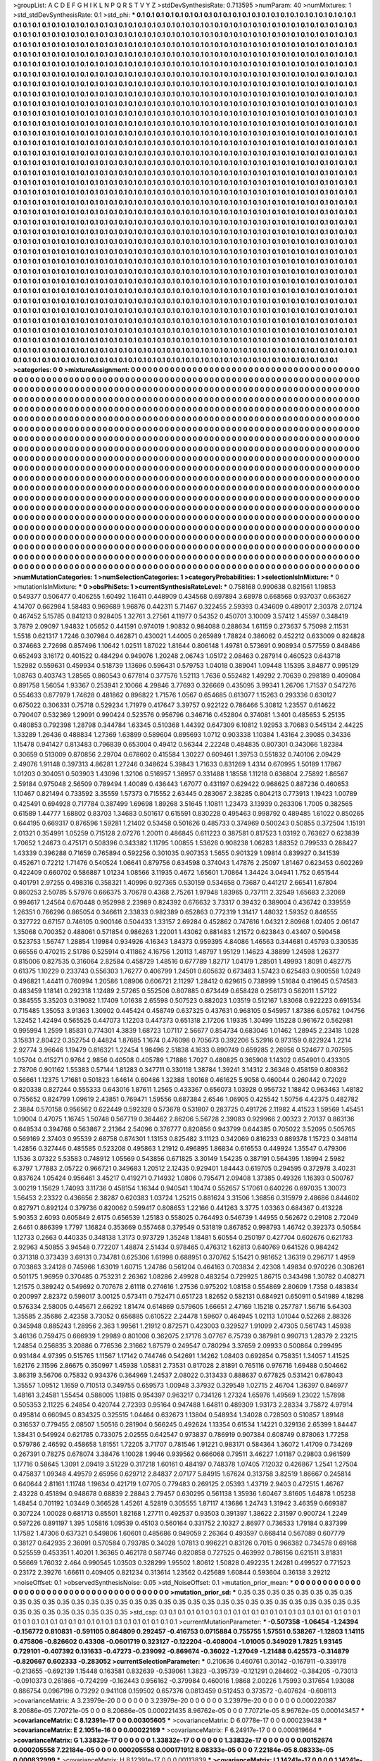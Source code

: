 >groupList:
A C D E F G H I K L
N P Q R S T V Y Z 
>stdDevSynthesisRate:
0.713595 
>numParam:
40
>numMixtures:
1
>std_stdDevSynthesisRate:
0.1
>std_phi:
***
0.1 0.1 0.1 0.1 0.1 0.1 0.1 0.1 0.1 0.1
0.1 0.1 0.1 0.1 0.1 0.1 0.1 0.1 0.1 0.1
0.1 0.1 0.1 0.1 0.1 0.1 0.1 0.1 0.1 0.1
0.1 0.1 0.1 0.1 0.1 0.1 0.1 0.1 0.1 0.1
0.1 0.1 0.1 0.1 0.1 0.1 0.1 0.1 0.1 0.1
0.1 0.1 0.1 0.1 0.1 0.1 0.1 0.1 0.1 0.1
0.1 0.1 0.1 0.1 0.1 0.1 0.1 0.1 0.1 0.1
0.1 0.1 0.1 0.1 0.1 0.1 0.1 0.1 0.1 0.1
0.1 0.1 0.1 0.1 0.1 0.1 0.1 0.1 0.1 0.1
0.1 0.1 0.1 0.1 0.1 0.1 0.1 0.1 0.1 0.1
0.1 0.1 0.1 0.1 0.1 0.1 0.1 0.1 0.1 0.1
0.1 0.1 0.1 0.1 0.1 0.1 0.1 0.1 0.1 0.1
0.1 0.1 0.1 0.1 0.1 0.1 0.1 0.1 0.1 0.1
0.1 0.1 0.1 0.1 0.1 0.1 0.1 0.1 0.1 0.1
0.1 0.1 0.1 0.1 0.1 0.1 0.1 0.1 0.1 0.1
0.1 0.1 0.1 0.1 0.1 0.1 0.1 0.1 0.1 0.1
0.1 0.1 0.1 0.1 0.1 0.1 0.1 0.1 0.1 0.1
0.1 0.1 0.1 0.1 0.1 0.1 0.1 0.1 0.1 0.1
0.1 0.1 0.1 0.1 0.1 0.1 0.1 0.1 0.1 0.1
0.1 0.1 0.1 0.1 0.1 0.1 0.1 0.1 0.1 0.1
0.1 0.1 0.1 0.1 0.1 0.1 0.1 0.1 0.1 0.1
0.1 0.1 0.1 0.1 0.1 0.1 0.1 0.1 0.1 0.1
0.1 0.1 0.1 0.1 0.1 0.1 0.1 0.1 0.1 0.1
0.1 0.1 0.1 0.1 0.1 0.1 0.1 0.1 0.1 0.1
0.1 0.1 0.1 0.1 0.1 0.1 0.1 0.1 0.1 0.1
0.1 0.1 0.1 0.1 0.1 0.1 0.1 0.1 0.1 0.1
0.1 0.1 0.1 0.1 0.1 0.1 0.1 0.1 0.1 0.1
0.1 0.1 0.1 0.1 0.1 0.1 0.1 0.1 0.1 0.1
0.1 0.1 0.1 0.1 0.1 0.1 0.1 0.1 0.1 0.1
0.1 0.1 0.1 0.1 0.1 0.1 0.1 0.1 0.1 0.1
0.1 0.1 0.1 0.1 0.1 0.1 0.1 0.1 0.1 0.1
0.1 0.1 0.1 0.1 0.1 0.1 0.1 0.1 0.1 0.1
0.1 0.1 0.1 0.1 0.1 0.1 0.1 0.1 0.1 0.1
0.1 0.1 0.1 0.1 0.1 0.1 0.1 0.1 0.1 0.1
0.1 0.1 0.1 0.1 0.1 0.1 0.1 0.1 0.1 0.1
0.1 0.1 0.1 0.1 0.1 0.1 0.1 0.1 0.1 0.1
0.1 0.1 0.1 0.1 0.1 0.1 0.1 0.1 0.1 0.1
0.1 0.1 0.1 0.1 0.1 0.1 0.1 0.1 0.1 0.1
0.1 0.1 0.1 0.1 0.1 0.1 0.1 0.1 0.1 0.1
0.1 0.1 0.1 0.1 0.1 0.1 0.1 0.1 0.1 0.1
0.1 0.1 0.1 0.1 0.1 0.1 0.1 0.1 0.1 0.1
0.1 0.1 0.1 0.1 0.1 0.1 0.1 0.1 0.1 0.1
0.1 0.1 0.1 0.1 0.1 0.1 0.1 0.1 0.1 0.1
0.1 0.1 0.1 0.1 0.1 0.1 0.1 0.1 0.1 0.1
0.1 0.1 0.1 0.1 0.1 0.1 0.1 0.1 0.1 0.1
0.1 0.1 0.1 0.1 0.1 0.1 0.1 0.1 0.1 0.1
0.1 0.1 0.1 0.1 0.1 0.1 0.1 0.1 0.1 0.1
0.1 0.1 0.1 0.1 0.1 0.1 0.1 0.1 0.1 0.1
0.1 0.1 0.1 0.1 0.1 0.1 0.1 0.1 0.1 0.1
0.1 0.1 0.1 0.1 0.1 0.1 0.1 0.1 0.1 0.1
0.1 0.1 0.1 0.1 0.1 0.1 0.1 0.1 0.1 0.1
0.1 0.1 0.1 0.1 0.1 0.1 0.1 0.1 0.1 0.1
0.1 0.1 0.1 0.1 0.1 0.1 0.1 0.1 0.1 0.1
0.1 0.1 0.1 0.1 0.1 0.1 0.1 0.1 0.1 0.1
0.1 0.1 0.1 0.1 0.1 0.1 0.1 0.1 0.1 0.1
0.1 0.1 0.1 0.1 0.1 0.1 0.1 0.1 0.1 0.1
0.1 0.1 0.1 0.1 0.1 0.1 0.1 0.1 0.1 0.1
0.1 0.1 0.1 0.1 0.1 0.1 0.1 0.1 0.1 0.1
0.1 0.1 0.1 0.1 0.1 0.1 0.1 0.1 0.1 0.1
0.1 0.1 0.1 0.1 0.1 0.1 0.1 0.1 0.1 0.1
0.1 0.1 0.1 0.1 0.1 0.1 0.1 0.1 0.1 0.1
0.1 0.1 0.1 0.1 0.1 0.1 0.1 0.1 0.1 0.1
0.1 0.1 0.1 0.1 0.1 0.1 0.1 0.1 0.1 0.1
0.1 0.1 0.1 0.1 0.1 0.1 0.1 0.1 0.1 0.1
0.1 0.1 0.1 0.1 0.1 0.1 0.1 0.1 0.1 0.1
0.1 0.1 0.1 0.1 0.1 0.1 0.1 0.1 0.1 0.1
0.1 0.1 0.1 0.1 0.1 0.1 0.1 0.1 0.1 0.1
0.1 0.1 0.1 0.1 0.1 0.1 0.1 0.1 0.1 0.1
0.1 0.1 0.1 0.1 0.1 0.1 0.1 0.1 0.1 0.1
0.1 0.1 0.1 0.1 0.1 0.1 0.1 0.1 0.1 0.1
0.1 0.1 0.1 0.1 0.1 0.1 0.1 0.1 0.1 0.1
0.1 0.1 0.1 0.1 0.1 0.1 0.1 0.1 0.1 0.1
0.1 0.1 0.1 0.1 0.1 0.1 0.1 0.1 0.1 0.1
0.1 0.1 0.1 0.1 0.1 0.1 0.1 0.1 0.1 0.1
0.1 0.1 0.1 0.1 0.1 0.1 0.1 0.1 0.1 0.1
0.1 0.1 0.1 0.1 0.1 0.1 0.1 0.1 0.1 0.1
0.1 0.1 0.1 0.1 0.1 0.1 0.1 0.1 0.1 0.1
0.1 0.1 0.1 0.1 0.1 0.1 0.1 0.1 0.1 0.1
0.1 0.1 0.1 0.1 0.1 0.1 0.1 0.1 0.1 0.1
0.1 0.1 0.1 0.1 0.1 0.1 0.1 0.1 0.1 0.1
0.1 0.1 0.1 0.1 0.1 0.1 0.1 0.1 0.1 0.1
0.1 0.1 0.1 0.1 0.1 0.1 0.1 0.1 0.1 0.1
0.1 0.1 0.1 0.1 0.1 0.1 0.1 0.1 0.1 0.1
0.1 0.1 0.1 0.1 0.1 0.1 0.1 0.1 0.1 0.1
0.1 0.1 0.1 0.1 0.1 0.1 0.1 0.1 0.1 0.1
0.1 0.1 0.1 0.1 0.1 0.1 0.1 0.1 0.1 0.1
0.1 0.1 0.1 0.1 0.1 0.1 0.1 0.1 0.1 0.1
0.1 0.1 0.1 0.1 0.1 0.1 0.1 0.1 0.1 0.1
0.1 0.1 0.1 0.1 0.1 0.1 0.1 0.1 0.1 0.1
0.1 0.1 0.1 0.1 0.1 0.1 0.1 0.1 0.1 0.1
0.1 0.1 0.1 0.1 0.1 0.1 0.1 0.1 0.1 0.1
0.1 0.1 0.1 0.1 0.1 0.1 0.1 0.1 0.1 0.1
0.1 0.1 0.1 0.1 0.1 0.1 0.1 0.1 0.1 0.1
0.1 0.1 0.1 0.1 0.1 0.1 0.1 0.1 0.1 0.1
0.1 0.1 0.1 0.1 0.1 0.1 0.1 0.1 0.1 0.1
0.1 0.1 0.1 0.1 0.1 0.1 0.1 0.1 0.1 0.1
0.1 0.1 0.1 0.1 0.1 0.1 0.1 0.1 0.1 0.1
0.1 0.1 0.1 0.1 0.1 0.1 0.1 0.1 0.1 0.1
0.1 0.1 0.1 0.1 0.1 0.1 0.1 0.1 0.1 0.1
0.1 0.1 0.1 0.1 0.1 0.1 0.1 0.1 0.1 0.1
0.1 0.1 0.1 0.1 0.1 0.1 0.1 0.1 0.1 0.1
0.1 0.1 0.1 0.1 0.1 0.1 0.1 0.1 0.1 0.1
0.1 0.1 0.1 0.1 0.1 0.1 0.1 0.1 0.1 0.1
0.1 0.1 0.1 0.1 0.1 0.1 0.1 0.1 0.1 0.1
0.1 0.1 0.1 0.1 0.1 0.1 0.1 0.1 0.1 0.1
0.1 0.1 0.1 0.1 0.1 0.1 0.1 0.1 0.1 0.1
0.1 0.1 0.1 0.1 0.1 0.1 0.1 0.1 0.1 0.1
0.1 0.1 0.1 0.1 0.1 0.1 0.1 0.1 0.1 0.1
0.1 0.1 0.1 0.1 0.1 0.1 0.1 0.1 0.1 0.1
0.1 0.1 0.1 0.1 0.1 0.1 0.1 0.1 0.1 0.1
0.1 0.1 0.1 0.1 0.1 0.1 0.1 0.1 0.1 0.1
0.1 0.1 0.1 0.1 0.1 0.1 0.1 0.1 0.1 0.1
0.1 0.1 0.1 0.1 0.1 0.1 0.1 0.1 0.1 0.1
0.1 0.1 0.1 0.1 0.1 0.1 0.1 0.1 0.1 0.1
0.1 0.1 0.1 0.1 0.1 0.1 0.1 0.1 0.1 0.1
0.1 0.1 0.1 0.1 0.1 0.1 0.1 0.1 0.1 0.1
0.1 0.1 0.1 0.1 0.1 0.1 0.1 0.1 0.1 0.1
0.1 0.1 0.1 0.1 0.1 0.1 0.1 0.1 0.1 0.1
0.1 0.1 0.1 0.1 0.1 0.1 0.1 0.1 0.1 0.1
0.1 0.1 0.1 0.1 0.1 0.1 0.1 0.1 0.1 0.1
0.1 0.1 0.1 0.1 0.1 0.1 0.1 0.1 0.1 0.1
0.1 0.1 0.1 0.1 0.1 0.1 0.1 0.1 0.1 0.1
0.1 0.1 0.1 0.1 0.1 0.1 0.1 0.1 0.1 0.1
0.1 0.1 0.1 0.1 0.1 0.1 0.1 0.1 0.1 0.1
0.1 0.1 0.1 0.1 0.1 0.1 0.1 0.1 0.1 0.1
0.1 0.1 0.1 0.1 0.1 0.1 0.1 0.1 0.1 0.1
0.1 0.1 0.1 0.1 0.1 0.1 0.1 0.1 0.1 0.1
0.1 0.1 0.1 0.1 0.1 0.1 0.1 0.1 0.1 0.1
0.1 
>categories:
0 0
>mixtureAssignment:
0 0 0 0 0 0 0 0 0 0 0 0 0 0 0 0 0 0 0 0 0 0 0 0 0 0 0 0 0 0 0 0 0 0 0 0 0 0 0 0 0 0 0 0 0 0 0 0 0 0
0 0 0 0 0 0 0 0 0 0 0 0 0 0 0 0 0 0 0 0 0 0 0 0 0 0 0 0 0 0 0 0 0 0 0 0 0 0 0 0 0 0 0 0 0 0 0 0 0 0
0 0 0 0 0 0 0 0 0 0 0 0 0 0 0 0 0 0 0 0 0 0 0 0 0 0 0 0 0 0 0 0 0 0 0 0 0 0 0 0 0 0 0 0 0 0 0 0 0 0
0 0 0 0 0 0 0 0 0 0 0 0 0 0 0 0 0 0 0 0 0 0 0 0 0 0 0 0 0 0 0 0 0 0 0 0 0 0 0 0 0 0 0 0 0 0 0 0 0 0
0 0 0 0 0 0 0 0 0 0 0 0 0 0 0 0 0 0 0 0 0 0 0 0 0 0 0 0 0 0 0 0 0 0 0 0 0 0 0 0 0 0 0 0 0 0 0 0 0 0
0 0 0 0 0 0 0 0 0 0 0 0 0 0 0 0 0 0 0 0 0 0 0 0 0 0 0 0 0 0 0 0 0 0 0 0 0 0 0 0 0 0 0 0 0 0 0 0 0 0
0 0 0 0 0 0 0 0 0 0 0 0 0 0 0 0 0 0 0 0 0 0 0 0 0 0 0 0 0 0 0 0 0 0 0 0 0 0 0 0 0 0 0 0 0 0 0 0 0 0
0 0 0 0 0 0 0 0 0 0 0 0 0 0 0 0 0 0 0 0 0 0 0 0 0 0 0 0 0 0 0 0 0 0 0 0 0 0 0 0 0 0 0 0 0 0 0 0 0 0
0 0 0 0 0 0 0 0 0 0 0 0 0 0 0 0 0 0 0 0 0 0 0 0 0 0 0 0 0 0 0 0 0 0 0 0 0 0 0 0 0 0 0 0 0 0 0 0 0 0
0 0 0 0 0 0 0 0 0 0 0 0 0 0 0 0 0 0 0 0 0 0 0 0 0 0 0 0 0 0 0 0 0 0 0 0 0 0 0 0 0 0 0 0 0 0 0 0 0 0
0 0 0 0 0 0 0 0 0 0 0 0 0 0 0 0 0 0 0 0 0 0 0 0 0 0 0 0 0 0 0 0 0 0 0 0 0 0 0 0 0 0 0 0 0 0 0 0 0 0
0 0 0 0 0 0 0 0 0 0 0 0 0 0 0 0 0 0 0 0 0 0 0 0 0 0 0 0 0 0 0 0 0 0 0 0 0 0 0 0 0 0 0 0 0 0 0 0 0 0
0 0 0 0 0 0 0 0 0 0 0 0 0 0 0 0 0 0 0 0 0 0 0 0 0 0 0 0 0 0 0 0 0 0 0 0 0 0 0 0 0 0 0 0 0 0 0 0 0 0
0 0 0 0 0 0 0 0 0 0 0 0 0 0 0 0 0 0 0 0 0 0 0 0 0 0 0 0 0 0 0 0 0 0 0 0 0 0 0 0 0 0 0 0 0 0 0 0 0 0
0 0 0 0 0 0 0 0 0 0 0 0 0 0 0 0 0 0 0 0 0 0 0 0 0 0 0 0 0 0 0 0 0 0 0 0 0 0 0 0 0 0 0 0 0 0 0 0 0 0
0 0 0 0 0 0 0 0 0 0 0 0 0 0 0 0 0 0 0 0 0 0 0 0 0 0 0 0 0 0 0 0 0 0 0 0 0 0 0 0 0 0 0 0 0 0 0 0 0 0
0 0 0 0 0 0 0 0 0 0 0 0 0 0 0 0 0 0 0 0 0 0 0 0 0 0 0 0 0 0 0 0 0 0 0 0 0 0 0 0 0 0 0 0 0 0 0 0 0 0
0 0 0 0 0 0 0 0 0 0 0 0 0 0 0 0 0 0 0 0 0 0 0 0 0 0 0 0 0 0 0 0 0 0 0 0 0 0 0 0 0 0 0 0 0 0 0 0 0 0
0 0 0 0 0 0 0 0 0 0 0 0 0 0 0 0 0 0 0 0 0 0 0 0 0 0 0 0 0 0 0 0 0 0 0 0 0 0 0 0 0 0 0 0 0 0 0 0 0 0
0 0 0 0 0 0 0 0 0 0 0 0 0 0 0 0 0 0 0 0 0 0 0 0 0 0 0 0 0 0 0 0 0 0 0 0 0 0 0 0 0 0 0 0 0 0 0 0 0 0
0 0 0 0 0 0 0 0 0 0 0 0 0 0 0 0 0 0 0 0 0 0 0 0 0 0 0 0 0 0 0 0 0 0 0 0 0 0 0 0 0 0 0 0 0 0 0 0 0 0
0 0 0 0 0 0 0 0 0 0 0 0 0 0 0 0 0 0 0 0 0 0 0 0 0 0 0 0 0 0 0 0 0 0 0 0 0 0 0 0 0 0 0 0 0 0 0 0 0 0
0 0 0 0 0 0 0 0 0 0 0 0 0 0 0 0 0 0 0 0 0 0 0 0 0 0 0 0 0 0 0 0 0 0 0 0 0 0 0 0 0 0 0 0 0 0 0 0 0 0
0 0 0 0 0 0 0 0 0 0 0 0 0 0 0 0 0 0 0 0 0 0 0 0 0 0 0 0 0 0 0 0 0 0 0 0 0 0 0 0 0 0 0 0 0 0 0 0 0 0
0 0 0 0 0 0 0 0 0 0 0 0 0 0 0 0 0 0 0 0 0 0 0 0 0 0 0 0 0 0 0 0 0 0 0 0 0 0 0 0 0 0 0 0 0 0 0 0 0 0
0 0 0 0 0 0 0 0 0 0 0 0 0 0 0 0 0 0 0 0 0 0 0 0 0 0 0 0 0 0 0 
>numMutationCategories:
1
>numSelectionCategories:
1
>categoryProbabilities:
1 
>selectionIsInMixture:
***
0 
>mutationIsInMixture:
***
0 
>obsPhiSets:
1
>currentSynthesisRateLevel:
***
0.758168 0.990638 0.821561 1.19853 0.549377 0.506477 0.406255 1.60492 1.16411 0.448909
0.434568 0.697894 3.68978 0.668568 0.937037 0.663627 4.14707 0.662984 1.58483 0.969689
1.96876 0.442311 5.71467 0.322455 2.59393 0.434609 0.489017 2.30378 2.07124 0.467452
5.15785 0.841213 0.928405 1.32761 3.27561 4.11977 0.54352 0.450701 3.10009 3.57412
1.45597 0.348419 3.7879 2.09097 1.94832 1.05652 0.441591 0.974019 1.90832 0.984088
0.288634 1.61159 0.273637 5.75098 2.11531 1.5518 0.621317 1.7246 0.307984 0.462871
0.430021 1.44005 0.265989 1.78824 0.386062 0.452212 0.633009 0.824828 0.374663 2.72698
0.857496 1.10642 1.02511 1.87022 1.81644 0.806148 1.49781 0.573691 0.908934 0.577559
0.848486 0.652493 3.16172 0.401522 0.484294 0.949076 1.20248 2.06743 1.05172 2.08463
0.287914 0.460523 0.643718 1.52982 0.559631 0.459934 0.518739 1.13696 0.596431 0.579753
1.04018 0.389041 1.09448 1.15395 3.84877 0.995129 1.08763 0.403743 1.28565 0.860543
0.677814 0.377576 1.52113 1.7636 0.552482 1.49292 2.70639 0.298189 0.409084 0.891758
1.56054 1.93367 0.253941 2.10066 4.29846 3.77693 0.326669 0.435095 3.99341 1.26706
1.71537 0.547276 0.554633 0.877979 1.74628 0.481862 0.896822 1.71576 1.0567 0.654685
0.613077 1.15263 0.293336 0.630127 0.675022 0.306331 0.75718 0.529234 1.71979 0.417647
3.39757 0.922122 0.786466 5.30812 1.23557 0.614622 0.790407 0.532369 1.29091 0.990424
0.523576 0.956796 0.346716 0.452804 0.374081 1.3401 0.485653 5.25135 0.480853 0.792398
1.28798 0.344784 1.63345 0.510368 1.44392 0.647309 6.10812 1.92953 3.70683 0.545134
2.44225 1.33289 1.26436 0.488834 1.27369 1.63899 0.589604 0.895693 1.0712 0.903338
1.10384 1.43164 2.39085 0.34336 1.15478 0.941427 0.813483 0.796839 0.653004 0.49412
0.56344 2.22248 0.484835 0.807301 0.343066 1.82384 0.30659 0.513009 0.870856 2.29704
0.678602 0.415584 1.30227 0.609461 1.39753 0.551832 0.740106 2.09429 2.49076 1.91148
0.397313 4.86281 1.27246 0.348624 5.39843 1.71633 0.831269 1.4314 0.670995 1.50189
1.17867 1.01203 0.304051 0.503903 1.43096 1.32106 0.516957 1.36957 0.331488 1.18558
1.11218 0.636804 2.75892 1.86567 2.59184 0.975048 2.56509 0.789494 1.40089 0.436443
1.67077 0.431197 0.629422 0.968625 0.887236 0.460653 1.10467 0.821494 0.733592 3.35559
1.57373 0.715552 2.63445 0.283067 2.38285 0.804213 0.773913 1.19423 1.00789 0.425491
0.694928 0.717784 0.387499 1.69698 1.89268 3.51645 1.10811 1.23473 3.13939 0.263306
1.7005 0.382565 0.61589 1.44777 1.68802 0.83703 1.34683 0.501617 0.615591 0.830228
0.495463 0.998792 0.489485 1.61022 0.850265 0.644195 0.669317 0.876596 1.59281 1.21402
0.53458 0.501626 0.485733 0.374969 0.500243 0.50855 0.372504 1.15191 2.01321 0.354991
1.05259 0.715128 2.07276 1.20011 0.486845 0.611223 0.387581 0.817523 1.03192 0.763627
0.623839 1.70652 1.24673 0.475171 0.508396 0.343382 1.11795 1.00855 1.53626 0.908238
1.06283 1.88352 0.799533 0.288427 1.43339 0.396288 0.71659 0.765894 0.592256 0.301035
0.907353 1.5655 0.901329 1.09814 0.839927 0.341539 0.452671 0.72212 1.71476 0.540524
1.06641 0.879756 0.634598 0.374043 1.47876 2.25097 1.81467 0.623453 0.602269 0.422409
0.660702 0.586887 1.01234 1.08566 3.11935 0.4672 1.65601 1.70864 1.34424 3.04941
1.752 0.651544 0.401791 2.97255 0.498316 0.358321 1.40996 0.927365 0.530159 0.534658
0.73687 0.441217 2.66541 1.67804 0.860253 2.50785 5.57976 0.666375 3.70678 0.4368
2.75261 1.97948 1.83965 0.737111 2.32549 1.65683 2.32069 0.994617 1.24564 0.670448
0.952998 2.23989 0.824392 0.676632 3.73317 0.39432 0.389004 0.436742 0.339559 1.26351
0.766296 0.865054 0.346611 2.33833 0.982389 0.652863 0.772319 1.31417 1.48032 1.59352
0.846555 0.327722 0.67157 0.746105 0.900146 0.504433 1.33157 2.69284 0.452862 0.747616
1.04321 2.80968 1.02405 2.06147 1.35068 0.700352 0.488061 0.571854 0.986263 1.22001
1.43062 0.881483 1.21572 0.623843 0.43407 0.590458 0.523753 1.56747 1.28854 1.19984
0.934926 4.16343 1.84373 0.959395 4.84086 1.46563 0.344681 0.45793 0.330535 0.66556
0.470215 2.51786 0.525914 0.411862 4.16756 1.20113 1.48797 1.95129 1.14623 4.38899
1.24598 1.26377 0.815006 0.827535 0.316064 2.82584 0.458729 1.48516 0.677789 1.82717
1.04179 1.28501 1.49993 1.8091 0.482775 0.61375 1.10229 0.233743 0.556303 1.76277
0.406799 1.24501 0.605632 0.673483 1.57423 0.625483 0.900558 1.0249 0.496821 1.44411
0.760994 1.20586 1.08906 0.606721 2.11297 1.28412 0.629615 0.738999 1.51684 0.419645
0.574583 0.483459 1.18141 0.292318 1.12489 2.57265 0.552506 0.807885 0.673449 0.658428
0.256173 0.562011 1.57122 0.384555 3.35203 0.319082 1.17409 1.01638 2.65598 0.507523
0.882023 1.03519 0.512167 1.83068 0.922223 0.691534 0.715485 1.35053 3.91363 1.30902
0.445424 0.458749 0.637325 0.437631 0.968105 0.545957 1.87386 6.05762 1.04756 1.32452
1.42494 0.565525 0.447073 1.12203 0.447373 0.651318 2.17206 1.19335 1.30499 1.15228
0.961672 0.562981 0.995994 1.2599 1.85831 0.774301 4.3839 1.68723 1.07117 2.56677
0.854734 0.683046 1.01462 1.28945 2.23418 1.028 3.15831 2.80422 0.352754 0.44824
1.87685 1.1674 0.476098 0.705673 0.392206 5.52916 0.973159 0.822924 1.2214 2.92774
3.96646 1.19479 0.816321 1.22454 1.98496 2.51838 4.1633 0.890749 0.659285 2.26956
0.524677 0.707595 1.05704 0.415271 0.9764 2.9856 0.40508 0.405789 1.71886 1.7027
0.480825 0.365908 1.14302 0.654901 0.433305 2.78706 0.901162 1.55383 0.57144 1.81283
0.347711 0.330118 1.38784 1.39241 3.14312 2.36348 0.458159 0.808362 0.56661 1.12375
1.71681 0.501823 1.64614 0.60486 1.32388 1.80168 0.461625 5.9058 0.460044 0.260442
0.72029 0.820338 0.827244 0.555333 0.643016 1.87611 1.2565 0.433367 0.656073 1.03928
0.956732 1.18842 0.963463 1.48182 0.755652 0.824799 1.09619 2.43851 0.769471 1.59556
0.687384 2.6546 1.06905 0.425542 1.50756 4.42375 0.482782 2.3884 0.570158 0.956562
0.622449 0.592328 0.573678 0.531807 0.283725 0.491726 2.11982 4.41523 1.59569 1.45451
1.09004 0.47075 1.16745 1.50748 0.567719 0.364462 2.86206 5.56728 2.39083 0.929966
2.00323 2.70137 0.863136 0.648534 0.394768 0.563867 2.21364 2.54096 0.376777 0.820856
0.943799 0.644385 0.705022 3.52095 0.505765 0.569169 2.37403 0.95539 2.68758 0.874301
1.13153 0.825482 3.11123 0.342069 0.816233 0.889378 1.15723 0.348114 1.42856 0.327446
0.485585 0.523208 0.495863 1.21912 0.496895 1.86834 0.616553 0.449924 1.35547 0.479306
1.1536 3.07322 5.53583 0.748912 1.05569 0.543856 0.671825 3.30149 1.54235 0.387191
0.564395 1.18994 2.5982 6.3797 1.77883 2.05722 0.966721 0.349683 1.20512 2.12435
0.929401 1.84443 0.619705 0.294595 0.372978 3.40231 0.837624 1.05424 0.956461 3.45217
0.419271 0.714932 1.0806 0.795471 2.09408 1.37385 0.49326 1.16393 0.500767 3.00219
1.15629 1.74093 3.11736 0.458154 1.16344 0.940541 1.10474 0.552657 5.17061 0.640226
0.697035 1.30073 1.56453 2.23322 0.436656 2.38287 0.620383 1.03724 1.25215 0.881624
3.31506 1.36856 0.315979 2.48686 0.844602 0.827971 0.892124 0.379736 0.820062 0.599417
0.808653 1.22166 0.441263 3.3775 1.03363 0.684367 0.413228 5.90353 2.6093 0.605849
2.6175 0.656539 1.25183 0.558025 0.764493 0.546739 1.44955 0.562672 0.29108 2.72049
2.6461 0.886399 1.7797 1.16824 0.353669 0.557468 0.379549 0.531819 0.867852 0.998793
1.46742 0.392373 0.50584 1.12733 0.2663 0.440335 0.348138 1.3173 0.973729 1.35248
1.18481 5.60554 0.250197 0.427704 0.602676 0.621783 2.92963 4.50855 3.94548 0.772207
1.48874 2.51434 0.978465 0.476312 1.62813 0.640769 0.641526 0.984242 0.371318 0.373439
3.69131 0.734781 0.625306 1.61998 0.688951 0.370762 5.15421 0.981652 1.36319 0.296717
1.4959 0.703863 3.24128 0.745966 1.63019 1.60715 1.24786 0.561204 0.464163 0.703834
2.42308 1.49834 0.970226 0.308261 0.501175 1.96959 0.370485 0.753231 2.26362 1.08286
2.49928 0.483254 0.729925 1.86715 0.343498 1.30782 0.408271 1.21575 0.389242 0.549692
0.707678 2.61118 0.274616 1.27536 0.975202 1.08158 0.554869 2.80609 1.7358 0.483834
0.200997 2.82372 0.598017 3.00125 0.573411 0.752471 0.651723 1.82652 0.582131 0.684921
0.650911 0.541989 4.18298 0.576334 2.58005 0.445671 2.66292 1.81474 0.614869 0.579605
1.66651 2.47169 1.15218 0.257787 1.56716 5.64303 1.35585 2.35686 2.42358 3.73052
0.656885 0.610522 2.24478 1.59607 0.464945 1.02113 1.01044 0.52268 2.88326 0.345948
0.885243 1.28956 2.363 1.99561 1.21912 0.872571 0.423003 0.329527 1.91099 2.47305
0.561743 1.45938 3.46136 0.759475 0.666939 1.29989 0.801008 0.362075 2.17176 3.07767
6.75739 0.387981 0.990713 1.28379 2.23215 1.24854 0.256835 3.20886 0.776536 2.31662
1.87579 0.249547 0.780294 3.37659 2.09933 0.500864 0.299495 0.931484 4.97395 0.515765
1.11567 1.17142 0.744746 0.542691 1.14262 1.08403 0.692854 0.758351 1.34057 1.41525
1.62176 2.11596 2.86675 0.350997 1.45938 1.05831 2.73531 0.817028 2.81891 0.765116
0.976716 1.69488 0.504662 3.86319 3.56706 0.75832 0.934376 0.364969 1.24537 2.08022
0.313433 0.888637 0.677825 0.531421 0.678043 1.35557 1.09512 1.1659 0.710513 0.349755
0.659573 1.00948 3.37932 0.329549 1.02715 2.46704 1.36397 0.846977 1.48161 3.24581
1.55454 0.588005 1.19815 0.954397 0.963217 0.734126 1.27324 1.65976 1.49569 1.23022
1.57898 0.505353 2.11225 6.24854 0.420744 2.72393 0.95164 0.947488 1.64811 0.489309
1.93173 2.28334 3.75872 4.97914 0.495814 0.660945 0.834325 0.325515 1.04464 0.632673
1.13804 0.548934 1.34028 0.728503 0.510857 1.89148 0.316537 0.779455 2.08507 1.50516
0.281904 0.566245 0.492624 1.13354 0.61534 1.14221 0.329136 2.65399 1.84447 1.38431
0.549924 0.621785 0.733075 2.02555 0.642547 0.973837 0.786919 0.907384 0.608749 0.878063
1.77258 0.579786 2.46592 0.458658 1.81551 1.72205 3.71707 0.781546 1.91221 0.983171
0.584364 1.36072 1.41709 0.734269 0.267391 0.78275 0.678074 3.38476 1.10028 1.9946
0.939562 0.666068 0.79511 3.46227 1.01187 0.29803 0.961599 1.17716 0.58645 1.3091
2.09419 3.51229 0.317218 1.60161 0.484197 0.748378 1.07405 7.12032 0.426867 1.2541
1.27504 0.475837 1.09348 4.49579 2.65956 0.629712 2.84837 2.07177 5.84915 1.67624
0.313758 3.82519 1.86667 0.245814 0.640644 2.81161 1.11748 1.19634 0.421719 1.07705
0.779483 0.269125 2.05393 1.43719 2.9403 0.472515 1.46767 2.43228 0.451894 0.948678
0.68839 2.28843 2.79457 0.630295 0.561138 1.35936 1.60467 3.81605 1.64878 1.05238
1.48454 0.701192 1.03449 0.366528 1.45261 4.52819 0.305555 1.87117 4.13686 1.24743
1.31942 3.46359 0.669387 0.307224 1.00028 0.681713 0.85501 1.82168 1.27711 0.492537
0.93503 0.391397 1.38622 2.31597 0.900724 1.2249 0.597226 0.891197 1.395 1.05816
1.09539 0.45103 0.560164 0.331752 2.10327 2.86977 0.736533 1.79184 0.837399 1.17582
1.47306 0.637321 0.549806 1.60601 0.485686 0.949059 2.26364 0.493597 0.668414 0.567089
0.607779 0.38127 0.642935 2.36091 0.570584 0.793785 0.34028 1.07813 0.996221 0.83126
0.7015 0.966382 0.734578 0.69168 0.525559 0.453351 1.40201 1.36365 0.462178 0.587746
0.820858 0.727525 0.463992 0.786156 0.621511 3.81831 0.56669 1.76032 2.464 0.990545
1.03503 0.328299 1.95502 1.80612 1.50828 0.492235 1.24281 0.499527 0.771523 0.23172
2.39276 1.66611 0.409405 0.821234 0.313614 1.23562 0.425689 1.60844 0.593604 0.36138
3.29212 
>noiseOffset:
0.1 
>observedSynthesisNoise:
0.05 
>std_NoiseOffset:
0.1 
>mutation_prior_mean:
***
0 0 0 0 0 0 0 0 0 0
0 0 0 0 0 0 0 0 0 0
0 0 0 0 0 0 0 0 0 0
0 0 0 0 0 0 0 0 0 0
>mutation_prior_sd:
***
0.35 0.35 0.35 0.35 0.35 0.35 0.35 0.35 0.35 0.35
0.35 0.35 0.35 0.35 0.35 0.35 0.35 0.35 0.35 0.35
0.35 0.35 0.35 0.35 0.35 0.35 0.35 0.35 0.35 0.35
0.35 0.35 0.35 0.35 0.35 0.35 0.35 0.35 0.35 0.35
>std_csp:
0.1 0.1 0.1 0.1 0.1 0.1 0.1 0.1 0.1 0.1
0.1 0.1 0.1 0.1 0.1 0.1 0.1 0.1 0.1 0.1
0.1 0.1 0.1 0.1 0.1 0.1 0.1 0.1 0.1 0.1
0.1 0.1 0.1 0.1 0.1 0.1 0.1 0.1 0.1 0.1
>currentMutationParameter:
***
-0.507358 -1.06454 -1.24394 -0.156772 0.810831 -0.591105 0.864809 0.292457 -0.416753 0.0715884
0.755755 1.57551 0.538267 -1.12803 1.14115 0.475806 -0.826602 0.43308 -0.0601719 0.323127
-0.122204 -0.408004 -1.01005 0.349029 1.7825 1.93145 0.729101 -0.407392 0.131633 -0.47273
-0.239092 -0.869674 -0.36022 -1.27049 -1.21488 0.425573 -0.314879 -0.820667 0.602333 -0.283052
>currentSelectionParameter:
***
0.210636 0.460761 0.30142 -0.167911 -0.339178 -0.213655 -0.692139 1.15448 0.163581 0.832639
-0.539061 1.3823 -0.395739 -0.121291 0.284602 -0.384205 -0.73013 -0.0910373 0.261866 -0.724299
-0.162443 0.956162 -0.379984 0.460016 1.9868 2.00226 1.75993 0.317654 1.93088 0.886754
0.0967196 0.73292 0.941108 0.159502 0.657376 0.0813459 0.512453 0.373572 -0.407624 -0.608113
>covarianceMatrix:
A
3.23979e-20	0	0	0	0	0	
0	3.23979e-20	0	0	0	0	
0	0	3.23979e-20	0	0	0	
0	0	0	0.000220387	8.20686e-05	7.70721e-05	
0	0	0	8.20686e-05	0.000221435	8.96762e-05	
0	0	0	7.70721e-05	8.96762e-05	0.000143457	
***
>covarianceMatrix:
C
8.12391e-17	0	
0	0.00305605	
***
>covarianceMatrix:
D
6.0778e-17	0	
0	0.000239438	
***
>covarianceMatrix:
E
2.1051e-16	0	
0	0.00022169	
***
>covarianceMatrix:
F
6.24917e-17	0	
0	0.000819664	
***
>covarianceMatrix:
G
1.33832e-17	0	0	0	0	0	
0	1.33832e-17	0	0	0	0	
0	0	1.33832e-17	0	0	0	
0	0	0	0.00152674	0.000205558	7.22184e-05	
0	0	0	0.000205558	0.000171912	8.08333e-05	
0	0	0	7.22184e-05	8.08333e-05	0.000832999	
***
>covarianceMatrix:
H
8.12391e-17	0	
0	0.00113839	
***
>covarianceMatrix:
I
1.14241e-17	0	0	0	
0	1.14241e-17	0	0	
0	0	0.0147062	0.000397942	
0	0	0.000397942	0.000330166	
***
>covarianceMatrix:
K
4.80705e-17	0	
0	0.000430479	
***
>covarianceMatrix:
L
2.80793e-08	0	0	0	0	0	0	0	0	0	
0	2.80793e-08	0	0	0	0	0	0	0	0	
0	0	2.80793e-08	0	0	0	0	0	0	0	
0	0	0	2.80793e-08	0	0	0	0	0	0	
0	0	0	0	2.80793e-08	0	0	0	0	0	
0	0	0	0	0	0.00157027	0.000215484	0.000217782	0.000354956	0.00011435	
0	0	0	0	0	0.000215484	0.000604921	0.000308052	0.000373194	0.000322785	
0	0	0	0	0	0.000217782	0.000308052	0.000307601	0.000305526	0.000196284	
0	0	0	0	0	0.000354956	0.000373194	0.000305526	0.000787394	0.000166364	
0	0	0	0	0	0.00011435	0.000322785	0.000196284	0.000166364	0.00057434	
***
>covarianceMatrix:
N
6.24917e-17	0	
0	0.000778592	
***
>covarianceMatrix:
P
2.39637e-12	0	0	0	0	0	
0	2.39637e-12	0	0	0	0	
0	0	2.39637e-12	0	0	0	
0	0	0	0.00157558	0.00149441	0.00109789	
0	0	0	0.00149441	0.00528461	0.00168612	
0	0	0	0.00109789	0.00168612	0.00131301	
***
>covarianceMatrix:
Q
8.12391e-17	0	
0	0.000586812	
***
>covarianceMatrix:
R
1.53524e-09	0	0	0	0	0	0	0	0	0	
0	1.53524e-09	0	0	0	0	0	0	0	0	
0	0	1.53524e-09	0	0	0	0	0	0	0	
0	0	0	1.53524e-09	0	0	0	0	0	0	
0	0	0	0	1.53524e-09	0	0	0	0	0	
0	0	0	0	0	0.00795677	0.00138943	-0.000367177	-7.94737e-05	-9.76244e-05	
0	0	0	0	0	0.00138943	0.0163579	-0.000421646	0.000135412	0.00119594	
0	0	0	0	0	-0.000367177	-0.000421646	0.00264647	0.00011949	-8.01111e-05	
0	0	0	0	0	-7.94737e-05	0.000135412	0.00011949	0.000123179	7.35205e-05	
0	0	0	0	0	-9.76244e-05	0.00119594	-8.01111e-05	7.35205e-05	0.00206458	
***
>covarianceMatrix:
S
4.95379e-18	0	0	0	0	0	
0	4.95379e-18	0	0	0	0	
0	0	4.95379e-18	0	0	0	
0	0	0	0.00160336	0.000187433	0.00010383	
0	0	0	0.000187433	0.000313259	0.000114003	
0	0	0	0.00010383	0.000114003	0.000729573	
***
>covarianceMatrix:
T
1.25155e-17	0	0	0	0	0	
0	1.25155e-17	0	0	0	0	
0	0	1.25155e-17	0	0	0	
0	0	0	0.00171291	0.000163948	0.000221751	
0	0	0	0.000163948	0.000241211	0.0001187	
0	0	0	0.000221751	0.0001187	0.000518981	
***
>covarianceMatrix:
V
6.65242e-21	0	0	0	0	0	
0	6.65242e-21	0	0	0	0	
0	0	6.65242e-21	0	0	0	
0	0	0	0.00030072	0.000159269	7.93601e-05	
0	0	0	0.000159269	0.000425021	0.000105241	
0	0	0	7.93601e-05	0.000105241	0.000240976	
***
>covarianceMatrix:
Y
6.24917e-17	0	
0	0.000681211	
***
>covarianceMatrix:
Z
8.12391e-17	0	
0	0.001985	
***
